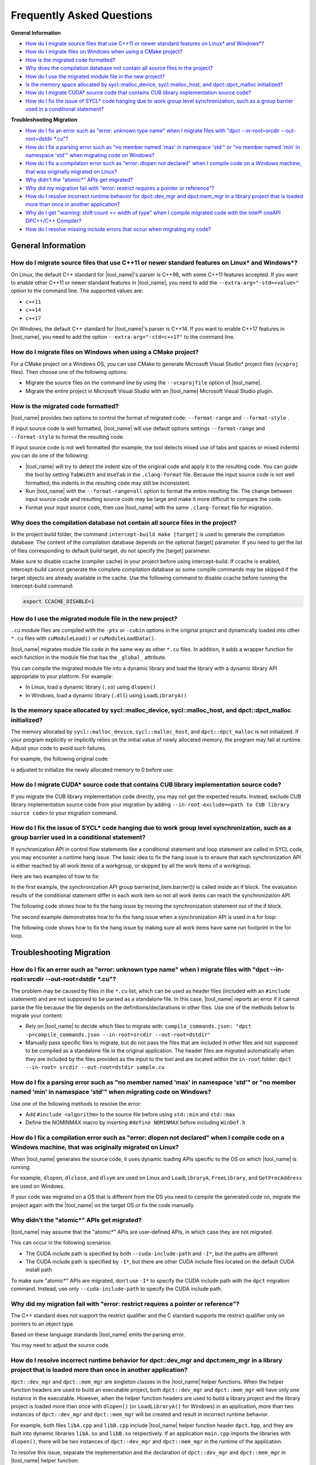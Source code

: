 
Frequently Asked Questions
==========================

**General Information**

* `How do I migrate source files that use C++11 or newer standard features on Linux\* and Windows\*?`_
* `How do I migrate files on Windows when using a CMake project?`_
* `How is the migrated code formatted?`_
* `Why does the compilation database not contain all source files in the project?`_
* `How do I use the migrated module file in the new project?`_
* `Is the memory space allocated by sycl::malloc_device, sycl::malloc_host, and dpct::dpct_malloc initialized?`_
* `How do I migrate CUDA\* source code that contains CUB library implementation source code?`_
* `How do I fix the issue of SYCL\* code hanging due to work group level synchronization, such as a group barrier used in a conditional statement?`_

**Troubleshooting Migration**

* `How do I fix an error such as "error: unknown type name" when I migrate files with "dpct --in-root=srcdir --out-root=dstdir \*.cu"?`_
* `How do I fix a parsing error such as "no member named 'max' in namespace 'std'" or "no member named 'min' in namespace 'std'" when migrating code on Windows?`_
* `How do I fix a compilation error such as "error: dlopen not declared" when I compile code on a Windows machine, that was originally migrated on Linux?`_
* `Why didn't the "atomic\*" APIs get migrated?`_
* `Why did my migration fail with "error: restrict requires a pointer or reference"?`_
* `How do I resolve incorrect runtime behavior for dpct::dev_mgr and dpct:mem_mgr in a library project that is loaded more than once in another application?`_
* `Why do I get "warning: shift count >= width of type" when I compile migrated code with the Intel® oneAPI DPC++/C++ Compiler?`_
* `How do I resolve missing include errors that occur when migrating my code?`_

General Information
-------------------

How do I migrate source files that use C++11 or newer standard features on Linux\* and Windows\*?
*************************************************************************************************

On Linux, the default C++ standard for |tool_name|'s
parser is C++98, with some C++11 features
accepted. If you want to enable other C++11 or newer standard
features in |tool_name|, you need to add
the ``--extra-arg="-std=<value>"`` option to the
command line. The supported values are:

-  ``c++11``
-  ``c++14``
-  ``c++17``

On Windows, the default C++ standard for |tool_name|'s
parser is C++14. If you want to enable C++17
features in |tool_name|, you need to add
the option ``--extra-arg="-std=c++17"`` to the command line.

How do I migrate files on Windows when using a CMake project?
*************************************************************

For a CMake project on a Windows OS, you can use CMake to generate
Microsoft Visual Studio\* project files (``vcxproj`` files). Then choose one of
the following options:

-  Migrate the source files on the command line by using the
   ``--vcxprojfile`` option of |tool_name|.

-  Migrate the entire project in Microsoft Visual Studio
   with an |tool_name| Microsoft Visual Studio plugin.

How is the migrated code formatted?
***********************************

|tool_name| provides two options to control the format of
migrated code: ``--format-range`` and ``--format-style`` .

If input source code is well formatted, |tool_name|
will use default options settings
``--format-range`` and ``--format-style`` to format the resulting
code.

If input source code is not well formatted (for example, the tool
detects mixed use of tabs and spaces or mixed indents) you can do
one of the following:

-  |tool_name| will try to detect the
   indent size of the original code and apply it to the resulting
   code. You can guide the tool by setting ``TabWidth`` and
   ``UseTab`` in the ``.clang-format`` file. Because the input source
   code is not well formatted, the indents in the resulting code
   may still be inconsistent.

-  Run |tool_name| with the
   ``--format-range=all`` option to format the entire resulting
   file. The change between input source code and resulting source
   code may be large and make it more difficult to compare the
   code.

-  Format your input source code, then use |tool_name|
   with the same ``.clang-format`` file for migration.


Why does the compilation database not contain all source files in the project?
******************************************************************************

In the project build folder, the command ``intercept-build make [target]`` is
used to generate the compilation database. The content of the compilation
database depends on the optional [target] parameter. If you need to get the
list of files corresponding to default build target, do not specify the [target]
parameter.

Make sure to disable ccache (compiler cache) in your project before using intercept-build.
If ccache is enabled, intercept-build cannot generate the complete compilation database as
some compile commands may be skipped if the target objects are already available in the cache.
Use the following command to disable ccache before running the intercept-build command:

.. code-block:: bash

   export CCACHE_DISABLE=1

How do I use the migrated module file in the new project?
*********************************************************

``.cu`` module files are compiled with the ``-ptx`` or ``-cubin`` options in the
original project and dynamically loaded into other ``*.cu`` files with
``cuModuleLoad()`` or ``cuModuleLoadData()``.

|tool_name| migrates module file code in the same way as other
``*.cu`` files. In addition, it adds a wrapper function for each function in the
module file that has the ``_global_`` attribute.

You can compile the migrated module file into a dynamic library and load the
library with a dynamic library API appropriate to your platform. For example:

- In Linux, load a dynamic library (``.so``) using ``dlopen()``
- In Windows, load a dynamic library (``.dll``) using ``LoadLibraryA()``

Is the memory space allocated by sycl::malloc_device, sycl::malloc_host, and dpct::dpct_malloc initialized?
***********************************************************************************************************

The memory allocated by ``sycl::malloc_device``, ``sycl::malloc_host``, and
``dpct::dpct_malloc`` is not initialized. If your program explicitly or
implicitly relies on the initial value of newly allocated memory, the program
may fail at runtime. Adjust your code to avoid such failures.

For example, the following original code:

.. code-block:: cpp
   :linenos:

   // original code

   int *device_mem = nullptr;device_mem = sycl::malloc_device<int>(size, dpct::get_default_queue());
   device_mem[0] += somevalue;

is adjusted to initialize the newly allocated memory to 0 before use:

.. code-block:: cpp
   :linenos:

   // fixed SYCL code

   int *device_mem = nullptr;device_mem = sycl::malloc_device<int>(size, dpct::get_default_queue());
   dpct::get_default_queue().memset(0, size).wait();
   device_mem[0] += somevalue;

How do I migrate CUDA\* source code that contains CUB library implementation source code?
*****************************************************************************************

If you migrate the CUB library implementation code directly, you may not get the
expected results. Instead, exclude CUB library implementation source code from
your migration by adding ``--in-root-exclude=<path to CUB library source code>``
to your migration command.

.. _faq-hang-wg-synch:

How do I fix the issue of SYCL\* code hanging due to work group level synchronization, such as a group barrier used in a conditional statement?
***********************************************************************************************************************************************

If synchronization API in control flow statements like a conditional statement and
loop statement are called in SYCL code, you may encounter a runtime hang issue.
The basic idea to fix the hang issue is to ensure that each synchronization API is
either reached by all work items of a workgroup, or skipped by all the work items of
a workgroup.

Here are two examples of how to fix:

In the first example, the synchronization API group barrier(nd_item.barrier()) is called
inside an if block. The evaluation results of the conditional statement differ in
each work item so not all work items can reach the synchronization API.

.. code-block:: cpp
   :linenos:

   // original code

   void kernel(const sycl::nd_item<3> &item_ct1) {
      unsigned int tid = item_ct1.get_local_id(2);
      if (tid < 32) {
         // CODE block 1
         ...
         item_ct1.barrier(sycl::access::fence_space::local_space);
         // CODE block 2
         ...
      }
   }

The following code shows how to fix the hang issue by moving the synchronization
statement out of the if block.

.. code-block:: cpp
   :linenos:

   // fixed SYCL code

   void kernel(const sycl::nd_item<3> &item_ct1) {
      unsigned int tid = item_ct1.get_local_id(2);
      if (tid < 32) {
         // CODE block 1
         ...
      }
      item_ct1.barrier(sycl::access::fence_space::local_space);
      if (tid < 32) {
         // CODE block 2
         ...
      }
   }

The second example demonstrates how to fix the hang issue when a synchronization
API is used in a for loop:

.. code-block:: cpp
   :linenos:

   // original code

   void compute(int id_space, const sycl::nd_item<3> &item_ct1) {
      unsigned int id = item_ct1.get_group(2) * item_ct1.get_local_range(2) + item_ct1.get_local_id(2);
      for (; id < id_space; id += item_ct1.get_group_range(2) * item_ct1.get_local_range(2)) {
         ...
         item_ct1.barrier();
         ...
      }
   }

The following code shows how to fix the hang issue by making sure all work items
have same run footprint in the for loop.

.. code-block:: cpp
   :linenos:

   // fixed SYCL code

   void compute(int id_space, const sycl::nd_item<3> &item_ct1) {
      unsigned int id = item_ct1.get_group(2) * item_ct1.get_local_range(2) + item_ct1.get_local_id(2);
      unsigned int num_workitem = item_ct1.get_group_range(2) * item_ct1.get_local_range(2);
      // The condition is updated to make sure all work items can enter the loop body in each iteration
      for (; id < ((id_space + num_workitem - 1) / num_workitem) * num_workitem;
      id += item_ct1.get_group_range(2) * item_ct1.get_local_range(2)) {
         ...
         item_ct1.barrier();
         ...
      }
   }

Troubleshooting Migration
-------------------------

How do I fix an error such as "error: unknown type name" when I migrate files with "dpct --in-root=srcdir --out-root=dstdir \*.cu"?
***********************************************************************************************************************************

The problem may be caused by files in the ``*.cu`` list, which can
be used as header files (included with an ``#include`` statement)
and are not supposed to be parsed as a standalone file. In this
case, |tool_name| reports an error if it
cannot parse the file because the file depends on the
definitions/declarations in other files. Use one of the methods
below to migrate your content:

-  Rely on |tool_name| to decide which
   files to migrate with:
   ``compile_commands.json: "dpct -p=compile_commands.json --in-root=srcdir --out-root=dstdir"``
-  Manually pass specific files to migrate, but do not pass the
   files that are included in other files and not supposed to be
   compiled as a standalone file in the original application. The
   header files are migrated automatically when they are included
   by the files provided as the input to the tool and are located
   within the ``in-root`` folder:
   ``dpct --in-root= srcdir --out-root=dstdir sample.cu``

How do I fix a parsing error such as "no member named 'max' in namespace 'std'" or "no member named 'min' in namespace 'std'" when migrating code on Windows?
***************************************************************************************************************************************************************

Use one of the following methods to resolve the error:

- Add ``#include <algorithm>`` to the source file before using ``std::min`` and
  ``std::max``
- Define the NOMINMAX macro by inserting ``#define NOMINMAX`` before including
  ``WinDef.h``


How do I fix a compilation error such as "error: dlopen not declared" when I compile code on a Windows machine, that was originally migrated on Linux?
********************************************************************************************************************************************************

When |tool_name| generates the source code, it uses dynamic loading
APIs specific to the OS on which |tool_name| is running.

For example, ``dlopen``, ``dlclose``, and ``dlsym`` are used on Linux and
``LoadLibraryA``, ``FreeLibrary``, and ``GetProcAddress`` are used on Windows.

If your code was migrated on a OS that is different from the OS you
need to compile the generated code on, migrate the project again with the
|tool_name| on the target OS or fix the code manually.


Why didn't the "atomic\*" APIs get migrated?
********************************************

|tool_name| may assume that the "atomic\*" APIs are user-defined
APIs, in which case they are not migrated.

This can occur in the following scenarios:

* The CUDA include path is specified by both ``--cuda-include-path`` and ``-I*``,
  but the paths are different
* The CUDA include path is specified by ``-I*``, but there are other CUDA include
  files located on the default CUDA install path

To make sure "atomic\*" APIs are migrated, don't use ``-I*`` to specify the CUDA
include path with the ``dpct`` migration command. Instead, use only
``--cuda-include-path`` to specify the CUDA include path.

Why did my migration fail with "error: restrict requires a pointer or reference"?
*********************************************************************************

The C++ standard does not support the restrict qualifier and the C standard
supports the restrict qualifier only on pointers to an object type.

Based on these language standards |tool_name| emits the parsing error.

You may need to adjust the source code.

How do I resolve incorrect runtime behavior for dpct::dev_mgr and dpct:mem_mgr in a library project that is loaded more than once in another application?
***********************************************************************************************************************************************************

``dpct::dev_mgr`` and ``dpct::mem_mgr`` are singleton classes in the
|tool_name| helper functions. When the helper function headers are used
to build an executable project, both ``dpct::dev_mgr`` and ``dpct::mem_mgr``
will have only one instance in the executable. However, when the helper function
headers are used to build a library project and the library project is loaded
more than once with ``dlopen()`` (or ``LoadLibraryA()`` for Windows) in an
application, more than two instances of ``dpct::dev_mgr`` and ``dpct::mem_mgr``
will be created and result in incorrect runtime behavior.

For example, both files ``libA.cpp`` and ``libB.cpp`` include |tool_name|
helper function header ``dpct.hpp``, and they are built into dynamic libraries
``libA.so`` and ``libB.so`` respectively. If an application ``main.cpp`` imports
the libraries with ``dlopen()``, there will be two instances of ``dpct::dev_mgr``
and ``dpct::mem_mgr`` in the runtime of the application.

To resolve this issue, separate the implementation and the declaration of
``dpct::dev_mgr`` and ``dpct::mem_mgr`` in |tool_name| helper function:

#. Create a new C++ file ``dpct_helper.cpp``.
#. Move the implementation of ``instance()`` in ``class dev_mgr`` from
   ``dpct/device.hpp`` to ``dpct_helper.cpp``.

   For example, the original ``dpct/device.hpp``:

   .. code-block:: cpp
      :linenos:

       class dev_mgr {
       public:
         static dev_mgr &instance() { // the implementation and the declaration of dev_mgr::instance
           static dev_mgr d_m;
           return d_m;
         }
         ...
       }

   is updated to:

   .. code-block:: cpp
        :linenos:

         class dev_mgr {
         public:
           static dev_mgr &instance();//the declaration of dev_mgr::instance
           ...
         }

   and the new ``dpct_helper.cpp`` now contains the implementation of
   ``dev_mgr::instance()``:

   .. code-block:: cpp
        :linenos:

        #include <dpct/device.hpp>
        dpct::dev_mgr &dev_mgr::instance(){ // the implementation of dev_mgr::instance
          static dev_mgr d_m;
          return d_m;
        }

#. Similar to step two, move the implementation of ``instance()`` in the
   ``class mem_mgr`` from ``dpct/memory.hpp`` to ``dpct_helper.cpp``.
#. Build ``dpct_helper.cpp`` into a dynamic library ``libdpct_helper``.

   * In Linux:

     .. code-block:: bash

         dpcpp -g -shared -o libdpct_helper.so -fPIC ./dpct_helper.cpp

   * In Windows:

     .. code-block:: bash

         cl.exe /LD dpct_helper.cpp

#. Add library ``libdpct_helper`` to the environment variables.

   * In Linux: Add the location of ``libdpct_helper.so`` into ``LD_LIBRARY_PATH``.
   * In Windows: Add the location of ``libdpct_helper.dll`` into ``PATH``.
#. Dynamically link ``libdpct_helper`` when building libraries and applications.

After performing the update steps, all the libraries and applications will share
the same instance of the device manager ``dpct::dev_mgr`` and the memory manager
``dpct::mem_mgr`` in |tool_name| helper functions.

Why do I get "warning: shift count >= width of type" when I compile migrated code with the Intel® oneAPI DPC++/C++ Compiler?
****************************************************************************************************************************

Shifting bits where the shift is greater than the type length is undefined
behavior for the |dpcpp_compiler|_ and may result in different behavior on
different devices. Adjust your code to avoid this type of shift.

For example, the migrated SYCL\* code:

.. code-block:: cpp
   :linenos:

   // migrated SYCL code

   void foo() {
     ...
     unsigned int bit = index[tid] % 32;
     unsigned int val = in[tid] << 32 - bit;
     ...
   }

is adjusted to avoid a bit shift that is greater than the type length:

.. code-block:: cpp
   :linenos:

   // fixed SYCL code

   void foo() {
     ...
     unsigned int bit = index[tid] % 32;
     unsigned int val;
     if(32 - bit == 32)
       val = 0;
     else
       val = in[tid] << 32 - bit;
     ...
   }

How do I resolve missing include errors that occur when migrating my code?
**************************************************************************

Use the option ``--extra-arg=-v`` to prompt |tool_name| to use verbose
output, which includes information about which paths the tool searches
for includes.

You can provide an additional path to look for includes in one of the following
ways:

* Use the ``--extra-arg="-I<extra include path>"`` option in your migration command
  to specify an additional path for the tool to use when searching for includes
  during migration.

* If you are using a compilation database, add the ``-I<extra include path>``
  option to the compile command in the database for the source files, to 
  specify the include path.
